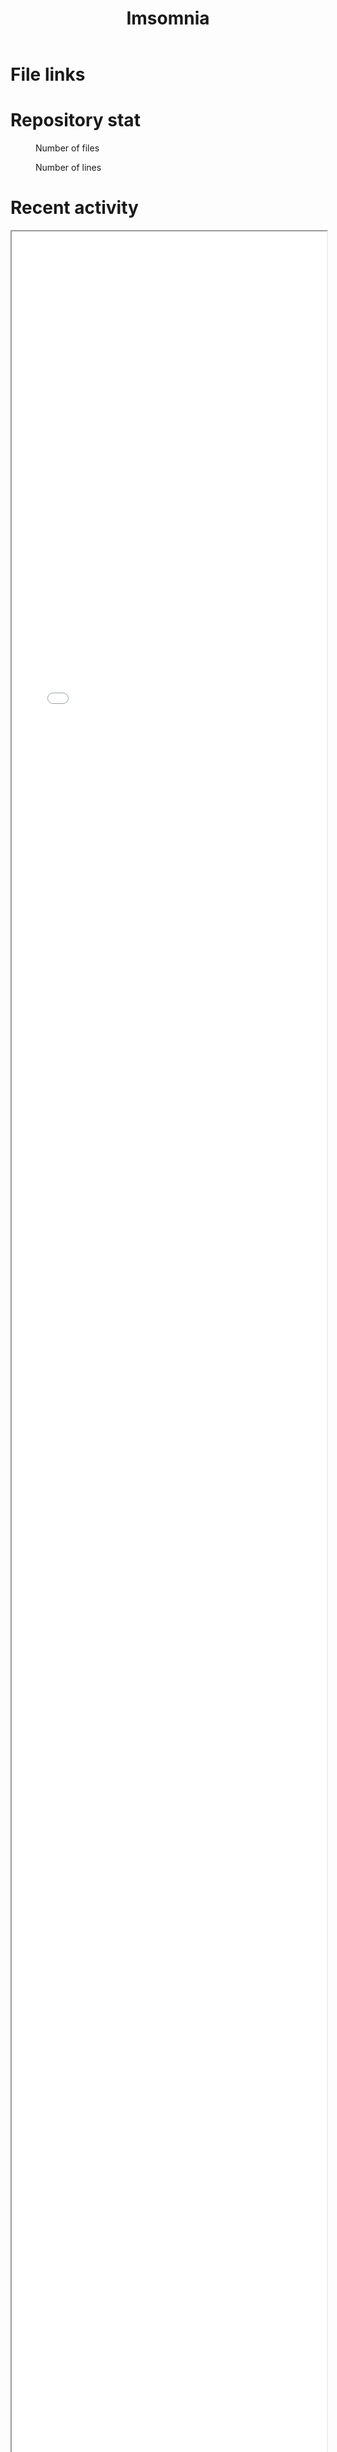 :PROPERTIES:
:ID:       2709c815-cd38-4679-86e8-ff2d3b8817e4
:END:
#+title: Imsomnia

* File links
#+BEGIN_EXPORT html
<img src="./graph.svg"
     alt="graph"
     style="position: relative;
            width: 600px;" />
#+END_EXPORT
* Repository stat
#+CAPTION: Number of files
#+ATTR_HTML: :alt Number of files image :title Files :align right
[[./git-file.png]]

#+CAPTION: Number of lines
#+ATTR_HTML: :alt Number of lines image :title Lines :align right
[[./git-line.png]]

* Recent activity
#+BEGIN_EXPORT html
<iframe src="./agenda.html"
        style="height: 100vh;
               width: 100%;"></iframe>
#+END_EXPORT
* Tasks
** TODO Write self introduction in English
* Archive
** DONE ファイル数グラフを追加する
いい感じに増加しているのを見たい。
[[id:90c6b715-9324-46ce-a354-63d09403b066][Git]]から、各期間での数を抽出すればいい。
** DONE ファイルサイズで並べる
CLOSED: [2021-09-10 Fri 17:49]
